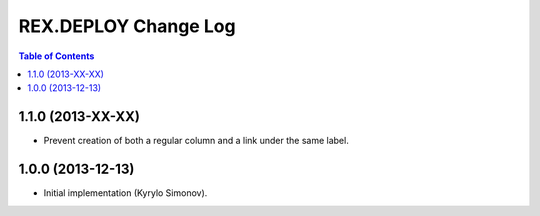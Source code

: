 *************************
  REX.DEPLOY Change Log
*************************

.. contents:: Table of Contents


1.1.0 (2013-XX-XX)
==================

* Prevent creation of both a regular column and a link under the same label.


1.0.0 (2013-12-13)
==================

* Initial implementation (Kyrylo Simonov).


